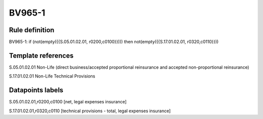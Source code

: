 =======
BV965-1
=======

Rule definition
---------------

BV965-1: if (not(empty({{S.05.01.02.01, r0200,c0100}}))) then not(empty({{S.17.01.02.01, r0320,c0110}}))


Template references
-------------------

S.05.01.02.01 Non-Life (direct business/accepted proportional reinsurance and accepted non-proportional reinsurance)

S.17.01.02.01 Non-Life Technical Provisions


Datapoints labels
-----------------

S.05.01.02.01,r0200,c0100 [net, legal expenses insurance]

S.17.01.02.01,r0320,c0110 [technical provisions - total, legal expenses insurance]



